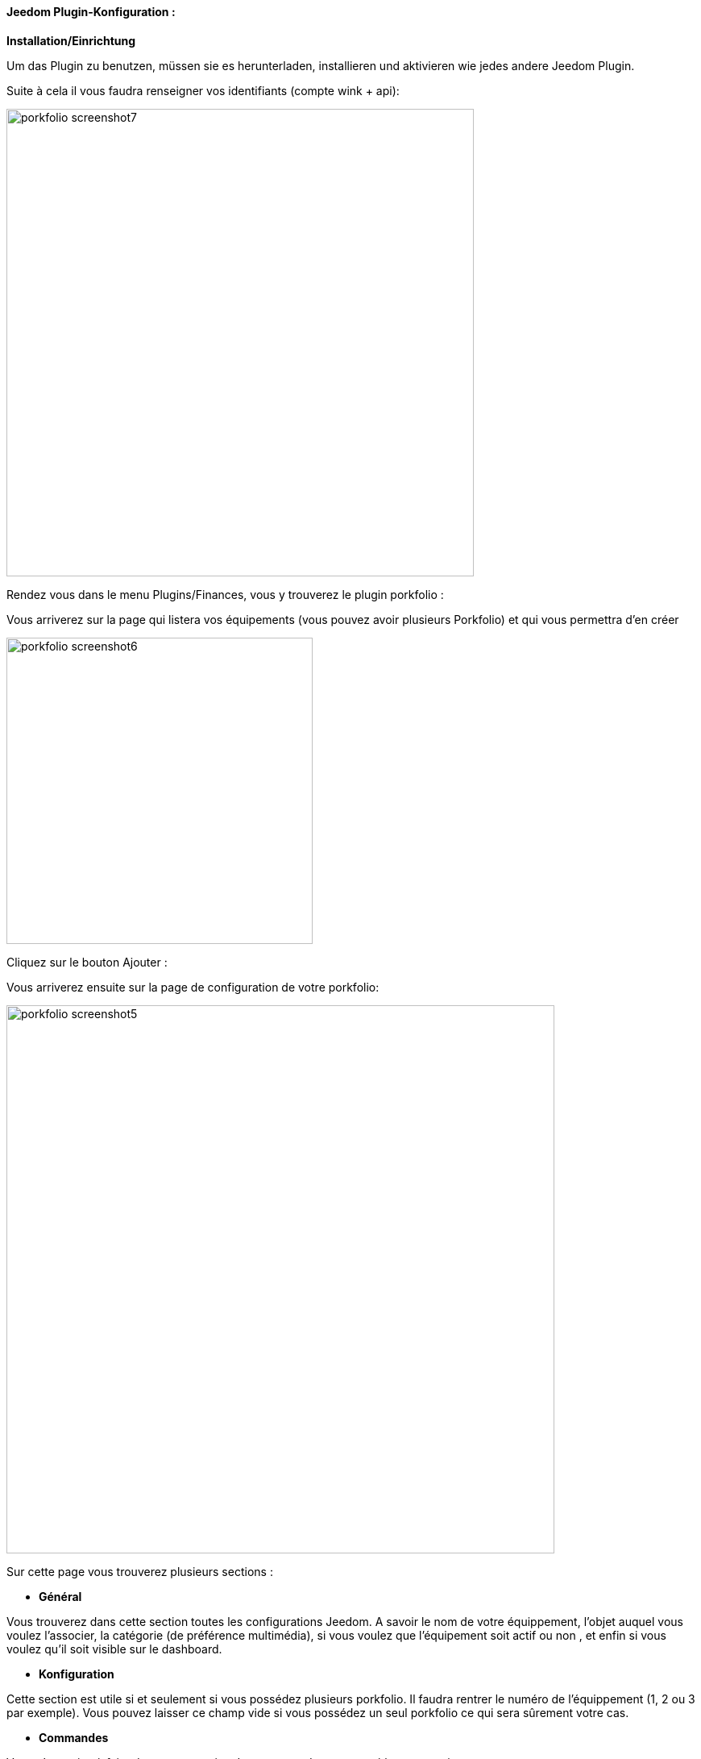 ==== Jeedom Plugin-Konfiguration :

*Installation/Einrichtung*

Um das Plugin zu benutzen, müssen sie es herunterladen, installieren und aktivieren wie jedes andere Jeedom Plugin.  

Suite à cela il vous faudra renseigner vos identifiants (compte wink + api):

image:../images/porkfolio_screenshot7.jpg[width=580]

Rendez vous dans le menu Plugins/Finances, vous y trouverez le plugin porkfolio :

Vous arriverez sur la page qui listera vos équipements (vous pouvez avoir plusieurs Porkfolio) et qui vous permettra d'en créer

image:../images/porkfolio_screenshot6.jpg[width=380]

Cliquez sur le bouton Ajouter :

Vous arriverez ensuite sur la page de configuration de votre porkfolio:

image:../images/porkfolio_screenshot5.jpg[width=680]

Sur cette page vous trouverez plusieurs sections :

* *Général*

Vous trouverez dans cette section toutes les configurations Jeedom. A savoir
le nom de votre équippement, l'objet auquel vous voulez l'associer, la catégorie (de préférence multimédia),
si vous voulez que l'équipement soit actif ou non , et enfin si vous voulez qu'il soit visible sur le dashboard.

* *Konfiguration*

Cette section est utile si et seulement si vous possédez plusieurs porkfolio. Il faudra rentrer le numéro de l'équippement (1, 2 ou 3 par exemple). Vous pouvez laisser ce champ vide
si vous possédez un seul porkfolio ce qui sera sûrement votre cas.

* *Commandes*

Vous n'avez rien à faire dans cette section. Les commandes seront créées automatiquement.

* Rafraîchir: bouton permettant de rafraîchir le widget si besoin
* Date de dépôt : Date de la dernière opération
* Date mouvement : Date de la dernière fois où un mouvement a été détecté
* Date retournement : Date de la dernière fois où le porkfolio a été retourné
* Dernière opération : Montant de la dernière opération
* Nez : Couleur du nez
* Objectif : Montant de votre objectif
* Somme : Somme actuellement dans le porkfolio